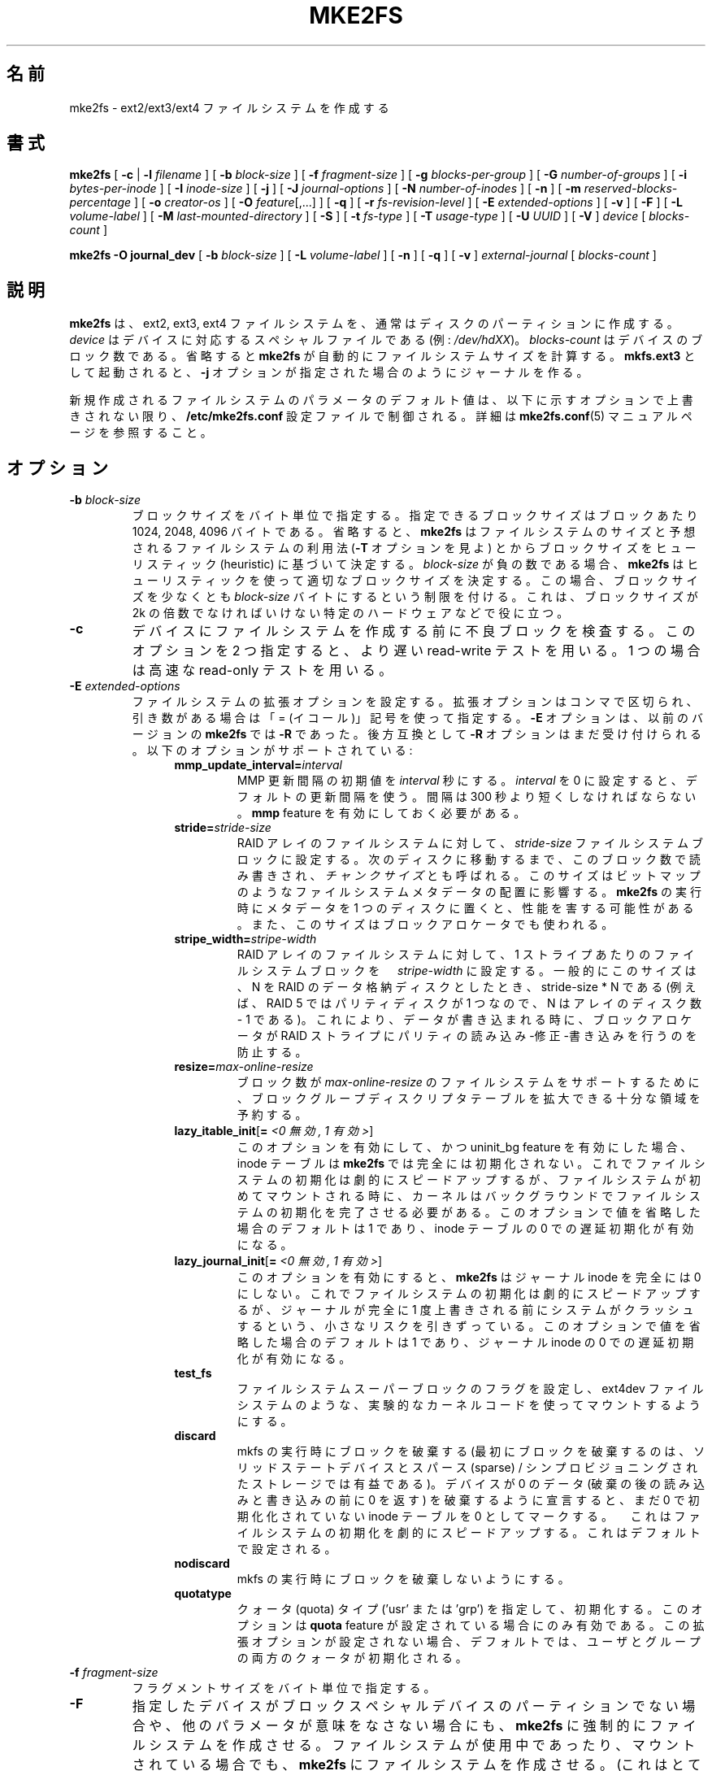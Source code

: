 .\" -*- nroff -*-
.\" Copyright 1993, 1994, 1995 by Theodore Ts'o.  All Rights Reserved.
.\" This file may be copied under the terms of the GNU Public License.
.\"
.\"*******************************************************************
.\"
.\" This file was generated with po4a. Translate the source file.
.\"
.\"*******************************************************************
.\" 
.\" Japanese Version Copyright 1998 by MATSUMOTO Shoji. All Rights Reserved.
.\" Translated Wed Mar 11 03:38:49 JST 1998 by MATSUMOTO Shoji.
.\" Updated Sat 23 Oct 1999 by NAKANO Takeo <nakano@apm.seikei.ac.jp>
.\" Updated Tue 16 Nov 1999 by NAKANO Takeo
.\" Updated & Modified Sun Sep  2 23:23:05 JST 2001
.\"         by Yuichi SATO <ysato@h4.dion.ne.jp>
.\" Updated Sun 6 Oct 2002 by NAKANO Takeo
.\" Updated & Modified Sat Apr 17 14:16:33 JST 2004
.\"         by Yuichi SATO <ysato444@yahoo.co.jp>, v1.35
.\" Updated & Modified Tue May  3 06:43:13 JST 2005 by Yuichi SATO, v1.37
.\" Updated & Modified Sat Feb 17 02:05:53 JST 2007 by Yuichi SATO, v1.39
.\"
.TH MKE2FS 8 "February 2012" "E2fsprogs version 1.42.1" 
.SH 名前
mke2fs \- ext2/ext3/ext4 ファイルシステムを作成する
.SH 書式
\fBmke2fs\fP [ \fB\-c\fP | \fB\-l\fP \fIfilename\fP ] [ \fB\-b\fP \fIblock\-size\fP ] [ \fB\-f\fP
\fIfragment\-size\fP ] [ \fB\-g\fP \fIblocks\-per\-group\fP ] [ \fB\-G\fP \fInumber\-of\-groups\fP
] [ \fB\-i\fP \fIbytes\-per\-inode\fP ] [ \fB\-I\fP \fIinode\-size\fP ] [ \fB\-j\fP ] [ \fB\-J\fP
\fIjournal\-options\fP ] [ \fB\-N\fP \fInumber\-of\-inodes\fP ] [ \fB\-n\fP ] [ \fB\-m\fP
\fIreserved\-blocks\-percentage\fP ] [ \fB\-o\fP \fIcreator\-os\fP ] [ \fB\-O\fP
\fIfeature\fP[,...] ] [ \fB\-q\fP ] [ \fB\-r\fP \fIfs\-revision\-level\fP ] [ \fB\-E\fP
\fIextended\-options\fP ] [ \fB\-v\fP ] [ \fB\-F\fP ] [ \fB\-L\fP \fIvolume\-label\fP ] [ \fB\-M\fP
\fIlast\-mounted\-directory\fP ] [ \fB\-S\fP ] [ \fB\-t\fP \fIfs\-type\fP ] [ \fB\-T\fP
\fIusage\-type\fP ] [ \fB\-U\fP \fIUUID\fP ] [ \fB\-V\fP ] \fIdevice\fP [ \fIblocks\-count\fP ]
.sp
.\" No external-journal specific journal options yet (size is ignored)
.\" [
.\" .B \-J
.\" .I journal-options
.\" ]
\fBmke2fs \-O journal_dev\fP [ \fB\-b\fP \fIblock\-size\fP ] [ \fB\-L\fP \fIvolume\-label\fP ] [
\fB\-n\fP ] [ \fB\-q\fP ] [ \fB\-v\fP ] \fIexternal\-journal\fP [ \fIblocks\-count\fP ]
.SH 説明
\fBmke2fs\fP は、ext2, ext3, ext4 ファイルシステムを、通常はディスクのパーティションに作成する。\fIdevice\fP
はデバイスに対応するスペシャルファイルである (例: \fI/dev/hdXX\fP)。\fIblocks\-count\fP
はデバイスのブロック数である。省略すると \fBmke2fs\fP が自動的にファイルシステムサイズを計算する。\fBmkfs.ext3\fP
として起動されると、\fB\-j\fP オプションが指定された場合のようにジャーナルを作る。
.PP
新規作成されるファイルシステムのパラメータのデフォルト値は、以下に示すオプションで上書きされない限り、\fB/etc/mke2fs.conf\fP
設定ファイルで制御される。詳細は \fBmke2fs.conf\fP(5) マニュアルページを参照すること。
.SH オプション
.TP 
\fB\-b\fP\fI block\-size\fP
ブロックサイズをバイト単位で指定する。指定できるブロックサイズはブロックあたり 1024, 2048, 4096 バイトである。省略すると、
\fBmke2fs\fP はファイルシステムのサイズと予想されるファイルシステムの利用法 (\fB\-T\fP オプションを見よ)
とからブロックサイズをヒューリスティック (heuristic) に基づいて決定する。\fIblock\-size\fP が負の数である場合、\fBmke2fs\fP
はヒューリスティックを使って適切なブロックサイズを決定する。この場合、ブロックサイズを少なくとも \fIblock\-size\fP
バイトにするという制限を付ける。これは、ブロックサイズが 2k の倍数でなければいけない特定のハードウェアなどで役に立つ。
.TP 
\fB\-c\fP
デバイスにファイルシステムを作成する前に不良ブロックを検査する。 このオプションを 2 つ指定すると、 より遅い read\-write テストを用いる。
1 つの場合は高速な read\-only テストを用いる。
.TP 
\fB\-E\fP\fI extended\-options\fP
ファイルシステムの拡張オプションを設定する。 拡張オプションはコンマで区切られ、 引き数がある場合は「= (イコール)」記号を使って指定する。
\fB\-E\fP オプションは、以前のバージョンの \fBmke2fs\fP では \fB\-R\fP であった。 後方互換として \fB\-R\fP
オプションはまだ受け付けられる。 以下のオプションがサポートされている:
.RS 1.2i
.TP 
\fBmmp_update_interval=\fP\fIinterval\fP
MMP 更新間隔の初期値を \fIinterval\fP 秒にする。\fIinterval\fP を 0 に設定すると、デフォルトの更新間隔を使う。間隔は 300
秒より短くしなければならない。\fBmmp\fP feature を有効にしておく必要がある。
.TP 
\fBstride=\fP\fIstride\-size\fP
RAID アレイのファイルシステムに対して、\fIstride\-size\fP
ファイルシステムブロックに設定する。次のディスクに移動するまで、このブロック数で読み書きされ、\fIチャンクサイズ\fPとも呼ばれる。このサイズはビットマップのようなファイルシステムメタデータの配置に影響する。\fBmke2fs\fP
の実行時にメタデータを 1 つのディスクに置くと、性能を害する可能性がある。また、このサイズはブロックアロケータでも使われる。
.TP 
\fBstripe_width=\fP\fIstripe\-width\fP
RAID アレイのファイルシステムに対して、1 ストライプあたりのファイルシステムブロックを　\fIstripe\-width\fP
に設定する。一般的にこのサイズは、 N を RAID のデータ格納ディスクとしたとき、stride\-size * N である (例えば、RAID 5
ではパリティディスクが 1 つなので、N はアレイのディスク数 \- 1 である)。これにより、データが書き込まれる時に、ブロックアロケータが RAID
ストライプにパリティの読み込み\-修正\-書き込みを行うのを防止する。
.TP 
\fBresize=\fP\fImax\-online\-resize\fP
ブロック数が \fImax\-online\-resize\fP のファイルシステムをサポートするために、 ブロックグループディスクリプタテーブルを拡大できる
十分な領域を予約する。
.TP 
\fBlazy_itable_init\fP[\fB= \fP\fI<0 無効, 1 有効>\fP]
このオプションを有効にして、かつ uninit_bg feature を有効にした場合、inode テーブルは \fBmke2fs\fP
では完全には初期化されない。これでファイルシステムの初期化は劇的にスピードアップするが、ファイルシステムが初めてマウントされる時に、カーネルはバックグラウンドでファイルシステムの初期化を完了させる必要がある。このオプションで値を省略した場合の
デフォルトは 1 であり、inode テーブルの 0 での遅延初期化が有効になる。
.TP 
\fBlazy_journal_init\fP[\fB= \fP\fI<0 無効, 1 有効>\fP]
このオプションを有効にすると、\fBmke2fs\fP はジャーナル inode を完全には 0
にしない。これでファイルシステムの初期化は劇的にスピードアップするが、ジャーナルが完全に 1
度上書きされる前にシステムがクラッシュするという、小さなリスクを引きずっている。このオプションで値を省略した場合のデフォルトは 1 であり、ジャーナル
inode の 0 での遅延初期化が有効になる。
.TP 
\fBtest_fs\fP
ファイルシステムスーパーブロックのフラグを設定し、ext4dev ファイルシステムのような、実験的なカーネルコードを使ってマウントするようにする。
.TP 
\fBdiscard\fP
mkfs の実行時にブロックを破棄する (最初にブロックを破棄するのは、ソリッドステートデバイスとスパース (sparse) /
シンプロビジョニングされたストレージでは有益である)。デバイスが 0 のデータ (破棄の後の読み込みと書き込みの前に 0 を返す)
を破棄するように宣言すると、まだ 0 で初期化化されていない inode テーブルを 0
としてマークする。　これはファイルシステムの初期化を劇的にスピードアップする。これはデフォルトで設定される。
.TP 
\fBnodiscard\fP
mkfs の実行時にブロックを破棄しないようにする。
.TP 
\fBquotatype\fP
クォータ (quota) タイプ ('usr' または 'grp') を指定して、初期化する。このオプションは \fBquota\fP feature
が設定されている場合にのみ有効である。この拡張オプションが設定されない場合、デフォルトでは、ユーザとグループの両方のクォータが初期化される。
.RE
.TP 
\fB\-f\fP\fI fragment\-size\fP
フラグメントサイズをバイト単位で指定する。
.TP 
\fB\-F\fP
指定したデバイスがブロックスペシャルデバイスのパーティションでない場合や、他のパラメータが意味をなさない場合にも、\fBmke2fs\fP
に強制的にファイルシステムを作成させる。ファイルシステムが使用中であったり、マウントされている場合でも、\fBmke2fs\fP
にファイルシステムを作成させる。(これはとても危険なことなので、) このオプションは 2 度指定すべきである。
.TP 
\fB\-g\fP\fI blocks\-per\-group\fP
ブロックグループに含まれるブロック数を指定する。 デフォルトでファイルシステムに最適な値であるため、
ユーザがこのパラメータを設定する一般的な理由はない。 (RAID アレイ上にファイルシステムを作成しようとする管理者にとっては、
グループ毎のブロック数を操作するよりも、 \fB\-E\fP オプションの一部として \fIstride\fP RAID パラメータを使う方がよい。)
一般にこのオプションは、テストケースを開発する開発者が使う。
.TP 
\fB\-G\fP\fI number\-of\-groups\fP
このリレーションは、ext4 ファイルシステムで 1 つのラージ仮想ブロックグループ (または "flex_bg group")
にパックするブロックグループ数を指定する。これによりメタデータに大きな負荷がかかる場合に、メタデータを局在化し、性能を改善する。グループ数は 2
の乗数にする必要があり、\fBflex_bg\fP ファイルシステム feature が有効化されている場合にのみ設定できる。
.TP 
\fB\-i\fP\fI bytes\-per\-inode\fP
バイト数/inode 数の比率を指定する。 \fBmke2fs\fP は、ディスク上の各 \fIbytes\-per\-inode\fP バイトの領域に対してひとつの
inode を生成する。 \fIbytes\-per\-inode\fP 比を大きくすると、作成される inode の数は少なくなる。
この値は、一般にはファイルシステムのブロックサイズより小さくすべきではない。 の場合には、理論的に使用できる数以上の inode
が作られてしまうからである。 注意してほしいが、一度ファイルシステムを作成したら、 あとから inode の数を増やすことはできない。
したがって、このパラメータには正しい値を与えるよう、慎重になってほしい。
.TP 
\fB\-I\fP\fI inode\-size\fP
inode のサイズをバイト単位で指定する。\fBmke2fs\fP はデフォルトでは 256 バイトで inodes を作成する。カーネル 2.6.10
以降と、それ以前のいくつかのベンダーのカーネルでは、128 バイトより大きい inode
を使って、拡張属性を格納することで、性能を改善できる。\fIinode\-size\fP の値は、2 の乗数で 128
以上でなければならない。\fIinode\-size\fP を大きくすると、inode
テーブルで消費される領域が大きくなる。これにより、ファイルシステムで使える領域が小さくなり、性能への悪い影響がおこる可能性がある。大きな inode
に格納される拡張属性は、古いカーネルでは見ることができず、2.4
カーネルでは全くマウントできない。この値はファイルシステムを作成した後では変更できない。
.TP 
\fB\-j\fP
ext3 ジャーナルを持ったファイルシステムを作成する。 \fB\-J\fP オプションが指定されていない場合は、 デフォルトのジャーナルパラメータが用いられ、
(ファイルシステムのサイズに対して) 適切な大きさのジャーナルを作成して ファイルシステムに格納する。 実際にジャーナルを利用するためには、 ext3
をサポートしたカーネルが必要である。
.TP 
\fB\-J\fP\fI journal\-options\fP
コマンドラインで指定されたオプションを使って ext3 ジャーナルを作成する。 ジャーナルオプションはコンマで区切り、 引き数がある場合は「=
(イコール)」記号を使って指定する。 以下のオプションがサポートされている:
.RS 1.2i
.TP 
\fBsize=\fP\fIjournal\-size\fP
(ファイルシステムの内部に格納される) 内部ジャーナルをサイズ \fIjournal\-size\fP メガバイトで作成する。ジャーナルのサイズは、少なくとも
1024 ファイルシステムブロックでなければならない。(つまり、1k ブロックの場合 1MB、4k ブロックの場合 4MB
である)。さらに、10,240,000 ファイルシステムブロック、もしくは全ファイルシステムサイズの半分の、いずれか小さい方よりも小さい必要がある。
.TP 
\fBdevice=\fP\fIexternal\-journal\fP
ファイルシステムを \fIexternal\-journal\fP にあるジャーナルブロックデバイスにアタッチする。 外部ジャーナルは、前もって
.IP
\fBmke2fs \-O journal_dev\fP \fIexternal\-journal\fP
.IP
コマンドで作成しておかなければならない。 また \fIexternal\-journal\fP は、新しいファイルシステムと同じブロックサイズで
作成しなければならない。 さらに、1 つの外部ジャーナルに対して 複数ファイルシステムをアタッチすることはサポートされているが、現時点では、 Linux
カーネルと \fBe2fsck\fP(8)  は外部ジャーナルの共有をサポートしていない。
.IP
デバイス名を直接指定する代わりに、
\fBLABEL=\fP\fIlabel\fP や \fBUUID=\fP\fIUUID\fP という形式で \fIexternal\-journal\fP を指定することもできる。
この形式では、外部ジャーナルの場所を、 ジャーナルの先頭の ext2 スーパーブロックに格納されている
UUID やボリュームラベルで指定する。 ジャーナルデバイスのボリュームラベルと
UUID を表示するには、 \fBdumpe2fs\fP(8) を使うこと。 \fBtune2fs\fP(8)  の \fB\-L\fP オプションも参照のこと。
.RE
.IP
ひとつのファイルシステムに対しては、 \fBsize\fP オプションと \fBdevice\fP オプションのどちらか一方しか指定できない。
.TP 
\fB\-l\fP\fI filename\fP
不良ブロックのリストを \fIfilename\fP から読み込む。このリストのブロック番号は、 \fBmke2fs\fP
の用いるブロックサイズと同じもので作る必要がある。 よって、フォーマットの前にディスクの不良ブロックをチェックするには、 \fBmke2fs\fP の
\fB\-c\fP オプションを用いるほうが、ずっと単純かつ間違いの起こりにくい方法である。 このオプションを指定すれば、 \fBmke2fs\fP
は自動的に正しいパラメータを \fBbadblocks\fP に渡すからである。
.TP 
\fB\-L\fP\fI new\-volume\-label\fP
ファイルシステムのボリュームラベルを \fInew\-volume\-label\fP に設定する。 ボリュームラベルの最大長は 16 バイトである。
.TP 
\fB\-m\fP\fI reserved\-blocks\-percentage\fP
スーパーユーザのみが利用できる予約ブロックのパーセンテージを指定する。 このオプションは断片化を防ぐとともに、
非特権プロセスによるファイルシステムへの書き込みが防止された後でも、 root が所有する \fBsyslogd\fP(8)
といったデーモンが正しく機能し続けるようにする。 デフォルトのパーセンテージは 5% である。
.TP 
\fB\-M\fP\fI last\-mounted\-directory\fP
ファイルシステムに、「最後にマウントされたディレクトリ」を設定する。 ファイルシステムがマウントされたディレクトリを検知して、
どこにファイルシステムをマウントすべきかを決定するような ユーティリティに対して有用。
.TP 
\fB\-n\fP
実際にはファイルシステムを作らないが、 あたかもファイルシステムを作成しているかのように表示を出す。
このオプションは、ある特定のファイルシステムのバックアップスーパーブロックの 位置を知るのに利用できる。 ただしこの際 \fBmke2fs\fP
にはそのファイルシステムを作ったときと 同じパラメータを渡す必要がある (もちろん \fB\-n\fP は加えてよい!)。
.TP 
\fB\-N\fP\fI number\-of\-inodes\fP
このファイルシステムに作成すべき inode の個数に関するデフォルトの計算値を変更する (計算値はブロックの個数と
\fIbytes\-per\-inode\fP 比をもとにしている)。 これによりユーザが必要な inode の個数を直接指定できる。
.TP 
\fB\-o\fP\fI creator\-os\fP
ファイルシステムの "creator operating system" フィールドのデフォルト値を上書きする。creator
フィールドは、デフォルトでは実行ファイル \fBmke2fs\fP がコンパイルされた OS 名となる。
.TP 
\fB\-O \fP\fIfeature\fP[,...]
指定された feature (ファイルシステムオプション)
で、デフォルトのファイルシステムオプションを上書きして、ファイルシステムを作成する。デフォルトで有効にされる feature は、設定ファイル
\fB/etc/mke2fs.conf\fP の \fIbase_features\fP リレーションと \fI[defaults]\fP セクション、または、\fB\-T\fP
オプションで指定される \fI[fs_types]\fP サブセクションの usage type で設定される。さらにファイルシステムと usage type
は、\fI[fs_types]\fP サブセクションの \fIfeatures\fP リレーションで変更できる。より詳細は、\fBmke2fs.conf\fP(5)
マニュアルページを参照すること。\fI[fs_types]\fP セクションに書かれたファイルシステムタイプ独自の設定は、グローバルなデフォルト
\fI[defaults]\fP を上書きする。
.sp
ファイルシステム feature のセットは、このオプションで指定される feature
で変更できる。このオプションが指定されない場合、\fIdefault_features\fP リレーション、または設定ファイルの \fI[defaults]\fP
セクションでファイルシステムが作成される。
.sp
ファイルシステム属性セットは、 コンマで区切った属性のリストとして構成されており、 これに含まれる属性が有効にされる。
属性を無効にする場合は、単に属性名の前にキャレット ('^') 文字を置けばよい。 仮想的なファイルシステム属性 "none" は、
全てのファイルシステム属性をクリアする。
.RS 1.2i
.TP 
\fBdir_index\fP
ハッシュ B ツリーを使い、 ファイルが多いディレクトリ内での検索を高速化する。
.TP 
\fBextent\fP
inode
のデータブロックの場所を格納するために、間接ブロックスキーマを使うのではなく、エクステントを使う。これはエンコーディングをより効率的にするので、特に大きなファイルについて、ファイルシステムアクセスをスピードアップする。
.TP 
\fBfiletype\fP
ディレクトリエントリにファイルタイプ情報を格納する。
.TP 
\fBflex_bg\fP
ブロックごとのグループメタデータ (アロケーションビットマップと inode テーブル) をストレージメディアの任意の場所に置けるようにする。さらに
\fBmke2fs\fP はブロックごとのグループメタデータを、各 "flex_bg group"
の最初のブロックグループとともに置くこともできる。flex_bg グループのサイズは、\fB\-G\fP オプションで指定できる。
.TP 
\fBhas_journal\fP
(\fB\-j\fP オプションを使った場合のように) ext3 ジャーナルを作成する。
.TP 
\fBjournal_dev\fP
ext3 ジャーナルを、通常の ext2 ファイルシステム上にではなく、 指定されたデバイス上に作成する。 \fIexternal\-journal\fP
は、それが使われるファイルシステムと 同じブロックサイズで作成されなければならない。
.TP 
\fBlarge_file\fP
ファイルシステムが 2GB より大きいファイルを格納できる。(最近のカーネルは、2GB より大きいファイルが作られるときに、この feature
を自動的に設定する。)
.TP 
\fBquota\fP
クォータ inode (inode# 3 がユーザクォータ、inode# 4 がグループクォータ) を作成し、スーパーブロックに設定する。この
feature を設定すると、ファイルシステムがマウントされた際に、クォータが自動的に有効になる。
.TP 
\fBresize_inode\fP
ブロックグループディスクリプタテーブルを 将来大きくできるように、領域を予約しておく。 \fBresize2fs\fP
を使ってオンラインでサイズ変更をするときに役立つ。 \fBmke2fs\fP はデフォルトで十分な領域を予約するので、 ファイルシステムは初期サイズの
1024 倍まで大きくできる。 これは \fBresize\fP 拡張オプションを使って変更できる。
.TP 
\fBsparse_super\fP
スーパーブロックのバックアップコピーを少なくした ファイルシステムを作成する (大きなファイルシステムでは使用量を少なくできる)。
.TP 
\fBuninit_bg\fP
すべてのブロックグループを初期化せずにファイルシステムを作成する。この feature は、各ブロックグループのチェックサムと最高位 inode
利用状況の統計を有効にする。この feature は (lazy_itable_init が有効にされている場合)
フィルシステム作成時間を特にスピードアップし、\fBe2fsck\fP の時間を劇的に短くする。これは、ext4 ファイルシステムと最近の Linux
カーネルでのみサポートされている。
.RE
.TP 
\fB\-q\fP
表示を抑制する。 \fBmke2fs\fP をスクリプト内で実行する場合に有用。
.TP 
\fB\-r\fP\fI revision\fP
新しいファイルシステムに対してファイルシステムリビジョンを設定する。 1.2 系のカーネルはリビジョン 0 のファイルシステムにしか対応していない。
デフォルトではリビジョン 1 のファイルシステムを作成する。
.TP 
\fB\-S\fP
.\" .TP
.\" .BI \-t " test"
.\" Check the device for bad blocks before creating the file system
.\" using the specified test.
スーパーブロックとグループディスクリプタのみを書き出す。 スーパーブロックもそのバックアップも壊れてしまい、 復旧の最終手段が必要な場合に有用。
このオプションを使用すると mke2fs はスーパーブロックとグループディスクリプタを再初期化する。 inode テーブルとブロックそのものと
inode ビットマップには手をつけない。 このオプションを使用した場合、ただちに \fBe2fsck\fP プログラムを使用しなければならない。
また、データが救済されるかどうかは保証の限りではない。 このオプションを使う際には、現在のファイルシステムの ブロックサイズを指定することが重要である。
さもなければ、復帰できる見込みはない。
.TP 
\fB\-t\fP\fI fs\-type\fP
作成するファイルシステムタイプ (ext2, ext3, ext4 など) を指定する。このオプションが指定されない場合、 \fBmke2fs\fP
はコマンド実行時のデフォルト(例えば mkfs.ext2, mkfs.ext3 などの名前が使われたか)、または
\fB/etc/mke2fs.conf\fP(5) ファイルで定義されるデフォルトを使う。このオプションは、\fB/etc/mke2fs.conf\fP(5) の
\fBfstypes\fP 節に基づいて、デフォルトでどのファイルシステムオプションが使われるかを制御する。
.sp
\fB\-O\fP オプションは、新規作成されるファイルシステムで使われるファイルシステムオプションを明示的に追加または削除する。指定された
\fIfs\-type\fP によっては、サポートされない場合もある。(例えば、"\fBmke2fs \-t ext3 \-O extent /dev/sdXX\fP"
は、Linux カーネルの ext3 実装ではサポートされないファイルシステムが作成される。また、"\fBmke2fs \-t ext3 \-O
^has_journal /dev/hdXX\fP" はジャーナルを持たないファイルシステムが作成される。なぜなら、ジャーナルありの ext3
ファイルシステムコードが Linux カーネルでサポートされていないからである。)
.TP 
\fB\-T\fP\fI usage\-type[,...]\fP
ファイルシステムの利用用途を指定し、\fBmke2fs\fP が使うオプションのシステムパラメータを選べるようにする。サポートされている usage type
は設定ファイル \fB/etc/mke2fs.conf\fP(5) に定義されている。ユーザはカンマ区切りリストで 1 つ以上の usage type
を指定できる。
.sp
このオプションが指定されない場合、\fBmke2fs\fP は作成されるファイルシステムのサイズによって、1
つのデフォルトを選択する。ファイルシステムサイズが 3MB 以下である場合、\fBmke2fs\fP はファイルシステムタイプ \fIfloppy\fP
を使う。ファイルシステムサイズが 3MB より大きく 512MB 以下である場合、\fBmke2fs\fP(8) はファイルシステムタイプ \fIsmall\fP
を使う。ファイルシステムサイズが 4TB より大きく 16TB 以下である場合、\fBmke2fs\fP(8) はファイルシステムタイプ \fIbig\fP
を使う。ファイルシステムサイズが 16TB より大きい場合、\fBmke2fs\fP(8) はファイルシステムタイプ \fIhuge\fP
を使う。その他の場合、\fBmke2fs\fP(8) はデフォルトのファイルシステムタイプ \fIdefault\fP を使う。
.TP 
\fB\-U\fP\fI UUID\fP
指定した UUID でファイルシステムを作成する。
.TP 
\fB\-v\fP
詳細な表示をする。
.TP 
\fB\-V\fP
\fBmke2fs\fP のバージョンを表示して終了する。
.SH 環境変数
.TP 
\fBMKE2FS_SYNC\fP
0 でない整数を指定すると、inode テーブル初期化時に \fBsync\fP(2) を呼ぶ頻度として指定される。
.TP 
\fBMKE2FS_CONFIG\fP
設定ファイル (\fBmke2fs.conf\fP(5) を参照) の場所を決定する。
.TP 
\fBMKE2FS_FIRST_META_BG\fP
0 でない整数を指定すると、最初のメタブロックグループを決定するために使われる。これは主にデバッグ用である。
.TP 
\fBMKE2FS_DEVICE_SECTSIZE\fP
0 でない整数を指定すると、\fIdevice\fP の物理セクタサイズを決定するのに使われる。
.TP 
\fBMKE2FS_SKIP_CHECK_MSG\fP
この環境変数が設定されると、マウント回数やチェック間隔で自動チェックされるファイルシステムのメッセージを表示しない。
.SH 作者
このバージョンの \fBmke2fs\fP は Theodore Ts'o <tytso@mit.edu> によって作成された。
.SH バグ
\fBmke2fs\fP には \fB\-f\fP オプションを付けることができるが、現時点では無視される。 現時点の ext2
ファイルシステムはフラグメントに対応していないからである。
.br
たぶん他にもあるだろう。見つけたら作者に連絡してほしい。
.SH 入手方法
\fBmke2fs\fP は e2fsprogs パッケージの一部であり、 http://e2fsprogs.sourceforge.net から入手できる。
.SH 関連項目
\fBmke2fs.conf\fP(5), \fBbadblocks\fP(8), \fBdumpe2fs\fP(8), \fBe2fsck\fP(8),
\fBtune2fs\fP(8)
